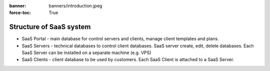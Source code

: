 :banner: banners/introduction.jpeg 
:force-toc: True
Structure of SaaS system
========================

* SaaS Portal - main database for control servers and clients, manage client templates and plans.
* SaaS Servers - technical databases to control client databases. SaaS server create, edit, delete databases. Each SaaS Server can be installed on a separate machine (e.g. VPS)
* SaaS Clients - client database to be used by customers. Each SaaS Client is attached to a SaaS Server.

